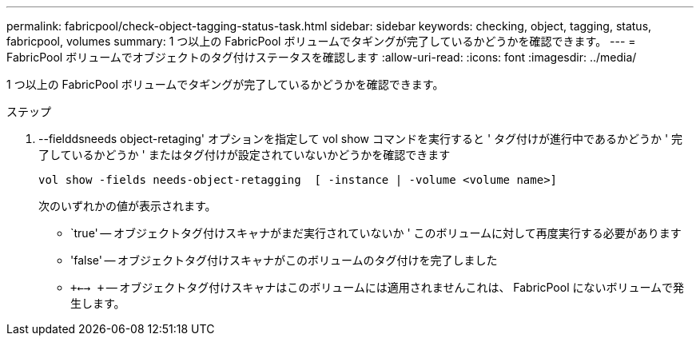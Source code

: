 ---
permalink: fabricpool/check-object-tagging-status-task.html 
sidebar: sidebar 
keywords: checking, object, tagging, status, fabricpool, volumes 
summary: 1 つ以上の FabricPool ボリュームでタギングが完了しているかどうかを確認できます。 
---
= FabricPool ボリュームでオブジェクトのタグ付けステータスを確認します
:allow-uri-read: 
:icons: font
:imagesdir: ../media/


[role="lead"]
1 つ以上の FabricPool ボリュームでタギングが完了しているかどうかを確認できます。

.ステップ
. --fielddsneeds object-retaging' オプションを指定して vol show コマンドを実行すると ' タグ付けが進行中であるかどうか ' 完了しているかどうか ' またはタグ付けが設定されていないかどうかを確認できます
+
[listing]
----
vol show -fields needs-object-retagging  [ -instance | -volume <volume name>]
----
+
次のいずれかの値が表示されます。

+
** `true' -- オブジェクトタグ付けスキャナがまだ実行されていないか ' このボリュームに対して再度実行する必要があります
** 'false' -- オブジェクトタグ付けスキャナがこのボリュームのタグ付けを完了しました
** `+<--> +` -- オブジェクトタグ付けスキャナはこのボリュームには適用されませんこれは、 FabricPool にないボリュームで発生します。



